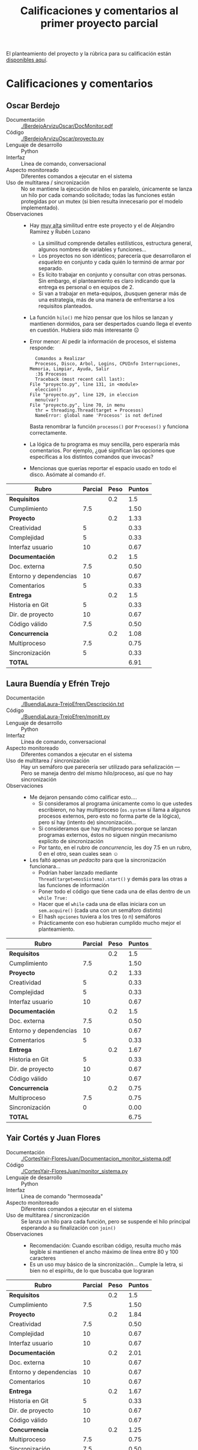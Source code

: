 #+title: Calificaciones y comentarios al primer proyecto parcial

El planteamiento del proyecto y la rúbrica para su calificación están
 [[./README.org][disponibles aquí]].

* Calificaciones y comentarios

** Oscar Berdejo
- Documentación :: [[./BerdejoArvizuOscar/DocMonitor.pdf]]
- Código :: [[./BerdejoArvizuOscar/proyecto.py]]
- Lenguaje de desarrollo :: Python
- Interfaz :: Línea de comando, conversacional
- Aspecto monitoreado :: Diferentes comandos a ejecutar en el sistema
- Uso de multitarea / sincronización :: No se mantiene la ejecución de
     hilos en paralelo, únicamente se lanza un hilo por cada comando
     solicitado; todas las funciones están protegidas por un mutex (si
     bien resulta innecesario por el modelo implementado).
- Observaciones ::
  - Hay _muy alta_ similitud entre este proyecto y el de Alejandro
    Ramírez y Rubén Lozano
    - La similitud comprende detalles estilísticos, estructura
      general, algunos nombres de variables y funciones...
    - Los proyectos no son idénticos; parecería que desarrollaron el
      /esqueleto/ en conjunto y cada quién lo terminó de armar por
      separado.
    - Es lícito trabajar en conjunto y consultar con otras
      personas. Sin embargo, el planteamiento es claro indicando que
      la entrega es personal o en equipos de 2.
    - Si van a trabajar en meta-equipos, ¡busquen generar más de una
      estrategia, más de una manera de enfrentarse a los requisitos
      planteados.
  - La función =hilo()= me hizo pensar que los hilos se lanzan y
    mantienen dormidos, para ser despertados cuando llega el evento en
    cuestión. Hubiera sido más interesante ☹
  - Error menor: Al pedir la información de procesos, el sistema
    responde:

    #+BEGIN_SRC text
      Comandos a Realizar
      Procesos, Disco, Arbol, Logins, CPUInfo Interrupciones, Memoria, Limpiar, Ayuda, Salir
      :3$ Procesos
      Traceback (most recent call last):
	File "proyecto.py", line 131, in <module>
	  eleccion()
	File "proyecto.py", line 129, in eleccion
	  menu(var)
	File "proyecto.py", line 70, in menu
	  thr = threading.Thread(target = Procesos)
      NameError: global name 'Procesos' is not defined
    #+END_SRC

    Basta renombrar la función =procesos()= por =Procesos()= y
    funciona correctamente.
  - La lógica de tu programa es muy sencilla, pero esperaría más
    comentarios. Por ejemplo, ¿qué significan las opciones que
    especificas a los distintos comandos que invocas?
  - Mencionas que querías reportar el espacio usado en todo el
    disco. Asómate al comando =df=.

| *Rubro*                | *Parcial* | *Peso* | *Puntos* |
|------------------------+-----------+--------+----------|
| *Requisitos*           |           |    0.2 |      1.5 |
| Cumplimiento           |       7.5 |        |     1.50 |
|------------------------+-----------+--------+----------|
| *Proyecto*             |           |    0.2 |     1.33 |
| Creatividad            |         5 |        |     0.33 |
| Complejidad            |         5 |        |     0.33 |
| Interfaz usuario       |        10 |        |     0.67 |
|------------------------+-----------+--------+----------|
| *Documentación*        |           |    0.2 |      1.5 |
| Doc. externa           |       7.5 |        |     0.50 |
| Entorno y dependencias |        10 |        |     0.67 |
| Comentarios            |         5 |        |     0.33 |
|------------------------+-----------+--------+----------|
| *Entrega*              |           |    0.2 |      1.5 |
| Historia en Git        |         5 |        |     0.33 |
| Dir. de proyecto       |        10 |        |     0.67 |
| Código válido          |       7.5 |        |     0.50 |
|------------------------+-----------+--------+----------|
| *Concurrencia*         |           |    0.2 |     1.08 |
| Multiproceso           |       7.5 |        |     0.75 |
| Sincronización         |         5 |        |     0.33 |
|------------------------+-----------+--------+----------|
| *TOTAL*                |           |        |     6.91 |
|------------------------+-----------+--------+----------|
#+TBLFM: @2$4=@3::@3$4=@3$2*@2$3 ; f-2::@4$4=@5+@6+@7::@5$4=$2*@4$3/3 ; f-2::@6$4=$2*@4$3/3 ; f-2::@7$4=$2*@4$3/3 ; f-2::@8$4=@9+@10+@11::@9$4=$2*@8$3/3 ; f-2::@10$4=$2*@8$3/3 ; f-2::@11$4=$2*@8$3/3 ; f-2::@12$4=@13+@14+@15::@13$4=$2*@12$3/3 ; f-2::@14$4=$2*@12$3/3 ; f-2::@15$4=$2*@12$3/3 ; f-2::@16$4=@17+@18::@17$4=$2*@16$3/2 ; f-2::@18$4=$2*@16$3/3 ; f-2::@19$4=@2+@4+@8+@12+@16

** Laura Buendía y Efrén Trejo
- Documentación :: [[./BuendiaLaura-TrejoEfren/Descripción.txt]]
- Código :: [[./BuendiaLaura-TrejoEfren/monitt.py]]
- Lenguaje de desarrollo :: Python
- Interfaz :: Línea de comando, conversacional
- Aspecto monitoreado :: Diferentes comandos a ejecutar en el sistema
- Uso de multitarea / sincronización :: Hay un semáforo que parecería
     ser utilizado para señalización — Pero se maneja dentro del mismo
     hilo/proceso, así que no hay sincronización
- Observaciones :: 
  - Me dejaron pensando cómo calificar esto....
    - Si consideramos al programa únicamente como lo que ustedes
      escribieron, no hay multiproceso (=os.system= sí llama a algunos
      procesos externos, pero esto no forma parte de la lógica), pero
      sí hay (intento de) sincronización...
    - Si consideramos que hay multiproceso porque se lanzan programas
      externos, éstos no siguen ningún mecanismo explícito de
      sincronización
    - Por tanto, en el rubro de /concurrencia/, les doy 7.5 en un
      rubro, 0 en el otro, sean cuales sean ☺
  - Les faltó apenas /un pedacito/ para que la sincronización funcionara...
    - Podrían haber lanzado mediante
      =Thread(target=mosSistema).start()= y demás para las otras a las
      funciones de información
    - Poner todo el código que tiene cada una de ellas dentro de un
      =while True:=
    - Hacer que el =while= cada una de ellas iniciara con un
      =sem.acquire()= (cada una con un semáforo distinto)
    - El hash =opciones= tuviera a los tres (o n) semáforos
    - Prácticamente con eso hubieran cumplido mucho mejor el
      planteamiento.

| *Rubro*                | *Parcial* | *Peso* | *Puntos* |
|------------------------+-----------+--------+----------|
| *Requisitos*           |           |    0.2 |      1.5 |
| Cumplimiento           |       7.5 |        |     1.50 |
|------------------------+-----------+--------+----------|
| *Proyecto*             |           |    0.2 |     1.33 |
| Creatividad            |         5 |        |     0.33 |
| Complejidad            |         5 |        |     0.33 |
| Interfaz usuario       |        10 |        |     0.67 |
|------------------------+-----------+--------+----------|
| *Documentación*        |           |    0.2 |      1.5 |
| Doc. externa           |       7.5 |        |     0.50 |
| Entorno y dependencias |        10 |        |     0.67 |
| Comentarios            |         5 |        |     0.33 |
|------------------------+-----------+--------+----------|
| *Entrega*              |           |    0.2 |     1.67 |
| Historia en Git        |         5 |        |     0.33 |
| Dir. de proyecto       |        10 |        |     0.67 |
| Código válido          |        10 |        |     0.67 |
|------------------------+-----------+--------+----------|
| *Concurrencia*         |           |    0.2 |     0.75 |
| Multiproceso           |       7.5 |        |     0.75 |
| Sincronización         |         0 |        |     0.00 |
|------------------------+-----------+--------+----------|
| *TOTAL*                |           |        |     6.75 |
|------------------------+-----------+--------+----------|
#+TBLFM: @2$4=@3::@3$4=@3$2*@2$3 ; f-2::@4$4=@5+@6+@7::@5$4=$2*@4$3/3 ; f-2::@6$4=$2*@4$3/3 ; f-2::@7$4=$2*@4$3/3 ; f-2::@8$4=@9+@10+@11::@9$4=$2*@8$3/3 ; f-2::@10$4=$2*@8$3/3 ; f-2::@11$4=$2*@8$3/3 ; f-2::@12$4=@13+@14+@15::@13$4=$2*@12$3/3 ; f-2::@14$4=$2*@12$3/3 ; f-2::@15$4=$2*@12$3/3 ; f-2::@16$4=@17+@18::@17$4=$2*@16$3/2 ; f-2::@18$4=$2*@16$3/3 ; f-2::@19$4=@2+@4+@8+@12+@16

** Yair Cortés y Juan Flores
- Documentación :: [[./CortesYair-FloresJuan/Documentacion_monitor_sistema.pdf]]
- Código :: [[./CortesYair-FloresJuan/monitor_sistema.py]]
- Lenguaje de desarrollo :: Python
- Interfaz :: Línea de comando "hermoseada"
- Aspecto monitoreado :: Diferentes comandos a ejecutar en el sistema
- Uso de multitarea / sincronización :: Se lanza un hilo para cada
     función, pero se suspende el hilo principal esperando a su
     finalización con =join()=
- Observaciones ::
  - Recomendación: Cuando escriban código, resulta mucho más legible
    si mantienen el ancho máximo de línea entre 80 y 100 caracteres
  - Es un uso muy básico de la sincronización... Cumple la letra, si
    bien no el espíritu, de lo que buscaba que lograran

| *Rubro*                | *Parcial* | *Peso* | *Puntos* |
|------------------------+-----------+--------+----------|
| *Requisitos*           |           |    0.2 |      1.5 |
| Cumplimiento           |       7.5 |        |     1.50 |
|------------------------+-----------+--------+----------|
| *Proyecto*             |           |    0.2 |     1.84 |
| Creatividad            |       7.5 |        |     0.50 |
| Complejidad            |        10 |        |     0.67 |
| Interfaz usuario       |        10 |        |     0.67 |
|------------------------+-----------+--------+----------|
| *Documentación*        |           |    0.2 |     2.01 |
| Doc. externa           |        10 |        |     0.67 |
| Entorno y dependencias |        10 |        |     0.67 |
| Comentarios            |        10 |        |     0.67 |
|------------------------+-----------+--------+----------|
| *Entrega*              |           |    0.2 |     1.67 |
| Historia en Git        |         5 |        |     0.33 |
| Dir. de proyecto       |        10 |        |     0.67 |
| Código válido          |        10 |        |     0.67 |
|------------------------+-----------+--------+----------|
| *Concurrencia*         |           |    0.2 |     1.25 |
| Multiproceso           |       7.5 |        |     0.75 |
| Sincronización         |       7.5 |        |     0.50 |
|------------------------+-----------+--------+----------|
| *TOTAL*                |           |        |     8.27 |
|------------------------+-----------+--------+----------|
#+TBLFM: @2$4=@3::@3$4=@3$2*@2$3 ; f-2::@4$4=@5+@6+@7::@5$4=$2*@4$3/3 ; f-2::@6$4=$2*@4$3/3 ; f-2::@7$4=$2*@4$3/3 ; f-2::@8$4=@9+@10+@11::@9$4=$2*@8$3/3 ; f-2::@10$4=$2*@8$3/3 ; f-2::@11$4=$2*@8$3/3 ; f-2::@12$4=@13+@14+@15::@13$4=$2*@12$3/3 ; f-2::@14$4=$2*@12$3/3 ; f-2::@15$4=$2*@12$3/3 ; f-2::@16$4=@17+@18::@17$4=$2*@16$3/2 ; f-2::@18$4=$2*@16$3/3 ; f-2::@19$4=@2+@4+@8+@12+@16

** Alejandro Espejel
- Documentación :: [[./EspejelAlejandro/README.md]]
- Código :: [[./EspejelAlejandro/Coordinator.java]],
            [[./EspejelAlejandro/Interface.java]],
            [[./EspejelAlejandro/ProcessCollector.java]],
            [[./EspejelAlejandro/SystemMonitor.java]]
- Lenguaje de desarrollo :: Java
- Interfaz :: "Ventana" dibujada en texto, refrescada periódicamente
- Aspecto monitoreado :: Uso global de memoria en el sistema
- Uso de multitarea / sincronización :: Barrera para indicar que todos
     los datos están listos; señalización/mutex para presentar la
     interfaz actualizada
- Observaciones ::
  - ¡Muy buena implementación! Naturalmente tiene aspectos que
    mejorar, pero cubre perfectamente lo que esperaba del trabajo. Mis
    comentarios son en general de estilo, no de fondo.
  - Dado que tu programa debe compilarse, y siguiendo las
    instrucciones de mi rúbrica, debería tener un archivo =.gitignore=
    que ignorara los archivos =.class=... Pero no hicimos esa
    práctica, asi que lo doy por bueno ☺
  - Uno de tus semáforos se llama =torniquete=, pero sólo se emplea
    como tal cuando trabaja con la barrera en =ProcessCollector=; en
    =Interface= es un mutex. Está bien, ¡pero causa un poco de
    dificultad para la lectura!
  - En =Interface.java= esperas a dos diferentes semáforos en forma
    consecutiva, "cachando" su posible falla hacia un
    =e.printStackTrace()=. ¡Muy bien! sin embargo, resulta poco claro
    de leer, y presenta código repetido. Considera cambiar:
    #+BEGIN_SRC java
      //bloqueo del torniquete de los colectores
      try{
	  torniquete.acquire();
      }catch(Exception e){
	  e.printStackTrace();
      }
      //verifica que no haya hilos colectores escribiendo
      try{
	  puedesImprimir.acquire();
      }catch(Exception e){
	  e.printStackTrace();
      }
    #+END_SRC
    por:
    #+BEGIN_SRC java
      try{
	  //bloqueo del torniquete de los colectores
	  torniquete.acquire();
	  //verifica que no haya hilos colectores escribiendo
	  puedesImprimir.acquire();
      }catch(Exception e){
	  e.printStackTrace();
      }
    #+END_SRC
  - ¡Usa las cadenas de formato! Resulta mucho más fácil emplear
    =System.out.printf()= que lo que haces para imprimir cada
    línea. Para cada línea de salida, haces:
    #+BEGIN_SRC java
      System.out.print("|");
      System.out.print(SystemMonitor.getDatos(i));
      for (int j = 1; j < (WIDE)-SystemMonitor.getDatos(i).length(); j++) {
	  System.out.print(" ");
      }
      System.out.print("|\n");
    #+END_SRC
    Sin embargo, además de ser /mucho/ código para escribir, es
    altamente subóptimo: Para cada espacio que estás agregando a tu
    cadena tienes que hacer una llamada al sistema (para el
    =System.out.print()=). Y completito, podrías haberlo reemplazado
    por:
    #+BEGIN_SRC java
    System.out.printf("|%-60s|\n", SystemMonitor.getDatos(i));
    #+END_SRC
    Incluso podrías mantener la (¡buena!) parametrización de WIDE que
    hiciste usando =sprintf()= — Esa te la dejo a ti :-]

| *Rubro*                | *Parcial* | *Peso* | *Puntos* |
|------------------------+-----------+--------+----------|
| *Requisitos*           |           |    0.2 |       2. |
| Cumplimiento           |        10 |        |     2.00 |
|------------------------+-----------+--------+----------|
| *Proyecto*             |           |    0.2 |     1.67 |
| Creatividad            |       7.5 |        |     0.50 |
| Complejidad            |       7.5 |        |     0.50 |
| Interfaz usuario       |        10 |        |     0.67 |
|------------------------+-----------+--------+----------|
| *Documentación*        |           |    0.2 |      1.5 |
| Doc. externa           |       7.5 |        |     0.50 |
| Entorno y dependencias |        10 |        |     0.67 |
| Comentarios            |         5 |        |     0.33 |
|------------------------+-----------+--------+----------|
| *Entrega*              |           |    0.2 |     1.67 |
| Historia en Git        |         5 |        |     0.33 |
| Dir. de proyecto       |        10 |        |     0.67 |
| Código válido          |        10 |        |     0.67 |
|------------------------+-----------+--------+----------|
| *Concurrencia*         |           |    0.2 |     1.67 |
| Multiproceso           |        10 |        |     1.00 |
| Sincronización         |        10 |        |     0.67 |
|------------------------+-----------+--------+----------|
| *TOTAL*                |           |        |     8.51 |
|------------------------+-----------+--------+----------|
#+TBLFM: @2$4=@3::@3$4=@3$2*@2$3 ; f-2::@4$4=@5+@6+@7::@5$4=$2*@4$3/3 ; f-2::@6$4=$2*@4$3/3 ; f-2::@7$4=$2*@4$3/3 ; f-2::@8$4=@9+@10+@11::@9$4=$2*@8$3/3 ; f-2::@10$4=$2*@8$3/3 ; f-2::@11$4=$2*@8$3/3 ; f-2::@12$4=@13+@14+@15::@13$4=$2*@12$3/3 ; f-2::@14$4=$2*@12$3/3 ; f-2::@15$4=$2*@12$3/3 ; f-2::@16$4=@17+@18::@17$4=$2*@16$3/2 ; f-2::@18$4=$2*@16$3/3 ; f-2::@19$4=@2+@4+@8+@12+@16

** Rubén Lozano y Alejandro Ramírez
- Documentación :: [[./LozanoRuben-RamirezAlejandro/documentacion_monitor.md]],
                   [[./LozanoRuben-RamirezAlejandro/documentacion_mejorada.md]]
- Código :: [[./LozanoRuben-RamirezAlejandro/monitor04-03-18.py]]
- Lenguaje de desarrollo :: Python
- Interfaz ::
- Aspecto monitoreado ::
- Uso de multitarea / sincronización ::
- Observaciones :: 
  - Hay _muy alta_ similitud entre este proyecto y el de Oscar Berdejo
    - La similitud comprende detalles estilísticos, estructura
      general, algunos nombres de variables y funciones...
    - Los proyectos no son idénticos; parecería que desarrollaron el
      /esqueleto/ en conjunto y cada quién lo terminó de armar por
      separado.
    - Es lícito trabajar en conjunto y consultar con otras
      personas. Sin embargo, el planteamiento es claro indicando que
      la entrega es personal o en equipos de 2.
    - Si van a trabajar en meta-equipos, ¡busquen generar más de una
      estrategia, más de una manera de enfrentarse a los requisitos
      planteados.
  - Ahorro mi tiempo, no desarrollo los comentarios para esta
    entrega. Si creen que la diferencia entre proyectos amerita una
    revisión a fondo, díganmelo y rectifico.

*Calificación total: 6.91*

** Luis Ochoa
- Documentación :: [[./OchoaLuis/README.md]]
- Código :: [[./OchoaLuis/Proyecto_1.py]]
- Lenguaje de desarrollo :: Python
- Interfaz :: GUI (Tkinter)
- Aspecto monitoreado :: No implementa un monitor de sistema ☹
- Uso de multitarea / sincronización :: Un proceso /jefe/ monitorea a
     sus dos procesos /trabajador/, y cuando uno termina (=not
     p2.is_alive()=), detiene por la fuerza al otro
     (=p1.terminate()=).
- Observaciones :: 
  - No pude ejecutar el programa tal como lo escribiste, por no contar
    con el módulo =AppKit=, aparentemente específico a Apple. Sin
    embargo, comentando las dos líneas relacionadas, permite que el
    programa corra; me intriga qué es lo que hace el
    =AppKit.NSApplication.sharedApplication().activateIgnoringOtherApps_(True)=,
    la documentación no es muy clara... Pero comentarlo permite lanzar
    el proceso.
  - Veo en la consola que hay intercambio de flujo, a pesar de que no
    veo información alguna en las ventanas que lanzas:
    #+BEGIN_SRC text
      $ python Proyecto_1.py 
      Running  1 - 0
      Running  2 - 0
      Running  1 - 1
      Running  1 - 2
      Running  2 - 1
      Running  1 - 3
      Running  1 - 4
      Running  2 - 2
      Running  1 - 5
      Running  1 - 6
      Running  2 - 3
      Running  1 - 7
      Running  1 - 8
      Running  2 - 4
      Running  1 - 9
      Running  2 - 5
      Running  2 - 6
      Running  2 - 7
      Running  2 - 8
      Running  2 - 9
      Both processes finished
    #+END_SRC
  - Al programar GUIs, te recomiendo no depender de dimensiones
    específicas. Esto es, estás lanzando tus ventanas con
    =self.master.geometry('600x400+1000+500')= — Si haces eso en
    aplicaciones /reales/, ¿qué pasa con quien usa gestores de
    ventanas como el mío? ¿O con quien tiene monitores muy pequeños (o
    demasiado grandes)? Reciben una experiencia de usuario bastante degradada
    - Evita especificar geometrías "duras".
  - Supongo que no desarrollaste el monitoreo por falta de
    tiempo. ¡Lástima! Normalmente cada semestre por lo menos un equipo
    entrega una aplicación con GUI, tenía buenas esperanzas puestas en
    la tuya ☹

| *Rubro*                | *Parcial* | *Peso* | *Puntos* |
|------------------------+-----------+--------+----------|
| *Requisitos*           |           |    0.2 |       1. |
| Cumplimiento           |         5 |        |     1.00 |
|------------------------+-----------+--------+----------|
| *Proyecto*             |           |    0.2 |      1.5 |
| Creatividad            |       7.5 |        |     0.50 |
| Complejidad            |         5 |        |     0.33 |
| Interfaz usuario       |        10 |        |     0.67 |
|------------------------+-----------+--------+----------|
| *Documentación*        |           |    0.2 |      1.5 |
| Doc. externa           |        10 |        |     0.67 |
| Entorno y dependencias |         5 |        |     0.33 |
| Comentarios            |       7.5 |        |     0.50 |
|------------------------+-----------+--------+----------|
| *Entrega*              |           |    0.2 |     1.84 |
| Historia en Git        |       7.5 |        |     0.50 |
| Dir. de proyecto       |        10 |        |     0.67 |
| Código válido          |        10 |        |     0.67 |
|------------------------+-----------+--------+----------|
| *Concurrencia*         |           |    0.2 |     0.75 |
| Multiproceso           |       7.5 |        |     0.75 |
| Sincronización         |         0 |        |     0.00 |
|------------------------+-----------+--------+----------|
| *TOTAL*                |           |        |     6.59 |
|------------------------+-----------+--------+----------|
#+TBLFM: @2$4=@3::@3$4=@3$2*@2$3 ; f-2::@4$4=@5+@6+@7::@5$4=$2*@4$3/3 ; f-2::@6$4=$2*@4$3/3 ; f-2::@7$4=$2*@4$3/3 ; f-2::@8$4=@9+@10+@11::@9$4=$2*@8$3/3 ; f-2::@10$4=$2*@8$3/3 ; f-2::@11$4=$2*@8$3/3 ; f-2::@12$4=@13+@14+@15::@13$4=$2*@12$3/3 ; f-2::@14$4=$2*@12$3/3 ; f-2::@15$4=$2*@12$3/3 ; f-2::@16$4=@17+@18::@17$4=$2*@16$3/2 ; f-2::@18$4=$2*@16$3/3 ; f-2::@19$4=@2+@4+@8+@12+@16
